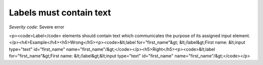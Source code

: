 ===============================
Labels must contain text
===============================

*Severity code:* Severe error

.. php:class:: labelMustNotBeEmpty

<p><code>Label</code> elements should contain text which communicates the purpose of its assigned input element.</p><h4>Example</h4><h5>Wrong</h5><p><code>&lt;label for="first_name"&gt; &lt;/label&gt;First name: &lt;input type="text" id="first_name" name="first_name"/&gt;</code></p><h5>Right</h5><p><code>&lt;label for="first_name"&gt;First name: &lt;/label&gt;&lt;input type="text" id="first_name" name="first_name"/&gt;</code></p>

